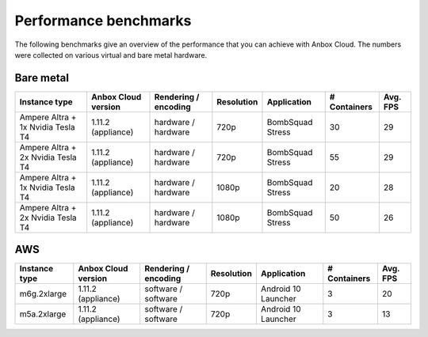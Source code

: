 .. _reference_perf-benchmarks:

======================
Performance benchmarks
======================

The following benchmarks give an overview of the performance that you
can achieve with Anbox Cloud. The numbers were collected on various
virtual and bare metal hardware.

Bare metal
==========


.. list-table::
   :header-rows: 1

   * - Instance type
     - Anbox Cloud version
     - Rendering / encoding
     - Resolution
     - Application
     - # Containers
     - Avg. FPS
   * - Ampere Altra + 1x Nvidia Tesla T4
     - 1.11.2 (appliance)
     - hardware / hardware
     - 720p
     - BombSquad Stress
     - 30
     - 29
   * - Ampere Altra + 2x Nvidia Tesla T4
     - 1.11.2 (appliance)
     - hardware / hardware
     - 720p
     - BombSquad Stress
     - 55
     - 29
   * - Ampere Altra + 1x Nvidia Tesla T4
     - 1.11.2 (appliance)
     - hardware / hardware
     - 1080p
     - BombSquad Stress
     - 20
     - 28
   * - Ampere Altra + 2x Nvidia Tesla T4
     - 1.11.2 (appliance)
     - hardware / hardware
     - 1080p
     - BombSquad Stress
     - 50
     - 26


AWS
===

.. list-table::
   :header-rows: 1

   * - Instance type
     - Anbox Cloud version
     - Rendering / encoding
     - Resolution
     - Application
     - # Containers
     - Avg. FPS
   * - m6g.2xlarge
     - 1.11.2 (appliance)
     - software / software
     - 720p
     - Android 10 Launcher
     - 3
     - 20
   * - m5a.2xlarge
     - 1.11.2 (appliance)
     - software / software
     - 720p
     - Android 10 Launcher
     - 3
     - 13
